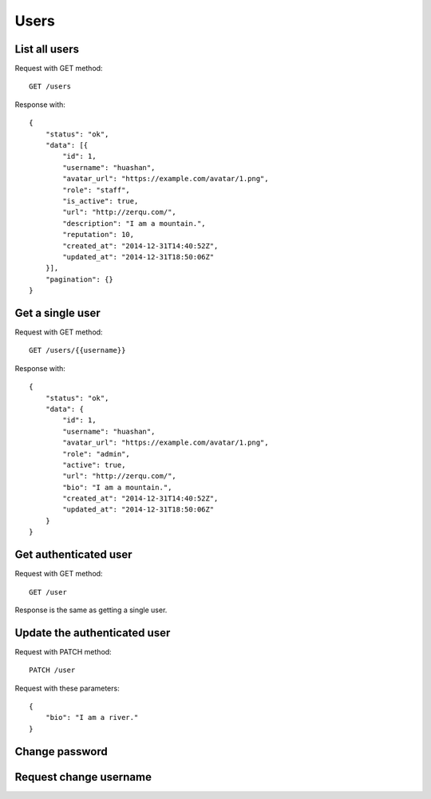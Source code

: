 
Users
======

List all users
~~~~~~~~~~~~~~~

Request with GET method::

    GET /users

Response with::

    {
        "status": "ok",
        "data": [{
            "id": 1,
            "username": "huashan",
            "avatar_url": "https://example.com/avatar/1.png",
            "role": "staff",
            "is_active": true,
            "url": "http://zerqu.com/",
            "description": "I am a mountain.",
            "reputation": 10,
            "created_at": "2014-12-31T14:40:52Z",
            "updated_at": "2014-12-31T18:50:06Z"
        }],
        "pagination": {}
    }


Get a single user
~~~~~~~~~~~~~~~~~

Request with GET method::

    GET /users/{{username}}

Response with::

    {
        "status": "ok",
        "data": {
            "id": 1,
            "username": "huashan",
            "avatar_url": "https://example.com/avatar/1.png",
            "role": "admin",
            "active": true,
            "url": "http://zerqu.com/",
            "bio": "I am a mountain.",
            "created_at": "2014-12-31T14:40:52Z",
            "updated_at": "2014-12-31T18:50:06Z"
        }
    }

Get authenticated user
~~~~~~~~~~~~~~~~~~~~~~

Request with GET method::

    GET /user

Response is the same as getting a single user.


Update the authenticated user
~~~~~~~~~~~~~~~~~~~~~~~~~~~~~

Request with PATCH method::

    PATCH /user

Request with these parameters::

    {
        "bio": "I am a river."
    }

Change password
~~~~~~~~~~~~~~~

Request change username
~~~~~~~~~~~~~~~~~~~~~~~
